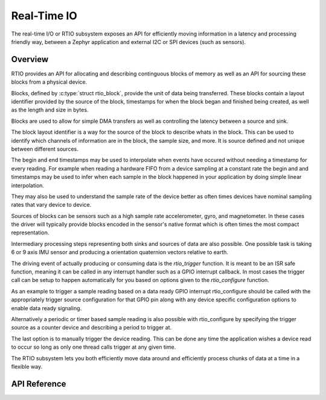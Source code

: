 .. _rtio_interface:

Real-Time IO
############

The real-time I/O or RTIO subsystem exposes an API for efficiently
moving information in a latency and processing friendly way, between
a Zephyr application and external I2C or SPI devices (such as sensors).

Overview
********

RTIO provides an API for allocating and describing continguous blocks of
memory as well as an API for sourcing these blocks from a physical device.

Blocks, defined by :c:type:`struct rtio_block`, provide the unit of data
being transferred. These blocks contain a layout identifier provided by
the source of the block, timestamps for when the block
began and finished being created, as well as the length and size in bytes.

Blocks are used to allow for simple DMA transfers as well as controlling the
latency between a source and sink.

The block layout identifier is a way for the source of the block to describe
whats in the block. This can be used to identify which channels of information
are in the block, the sample size, and more. It is source defined and
not unique between different sources.

The begin and end timestamps may be used to interpolate when events have
occured without needing a timestamp for every reading. For example when
reading a hardware FIFO from a device sampling at a constant rate the
begin and and timestamps may be used to infer when each sample in the block
happened in your application by doing simple linear interpolation.

They may also be used to understand the sample rate of the device better
as often times devices have nominal sampling rates that vary device to device.

Sources of blocks can be sensors such as a high sample rate accelerometer, gyro,
and magnetometer. In these cases the driver will typically provide blocks
encoded in the sensor's native format which is often times the most compact
representation.

Intermediary processing steps representing both sinks and sources of data are
also possible. One possible task is taking 6 or 9 axis IMU sensor and
producing a orientation quaternion vectors relative to earth.

The driving event of actually producing or consuming data is the `rtio_trigger`
function. It is meant to be an ISR safe function, meaning it can be called in any interrupt
handler such as a GPIO interrupt callback. In most cases the trigger call can be setup
to happen automatically for you based on options given to the `rtio_configure` function.

As an example to trigger a sample reading based on a data ready GPIO interrupt
rtio_configure should be called with the appropriately trigger source
configuration for that GPIO pin along with any device specific configuration
options to enable data ready signaling.

Alternatively a periodic or timer based sample reading is also possible with
rtio_configure by specifying the trigger source as a counter device and
describing a period to trigger at.

The last option is to manually trigger the device reading. This can be done
any time the application wishes a device read to occur so long as only one
thread calls trigger at any given time.

The RTIO subsystem lets you both efficiently move data around and
efficiently process chunks of data at a time in a flexible way.


API Reference
*************

.. doxygengroup:: rtio_interface
   :project: Zephyr
